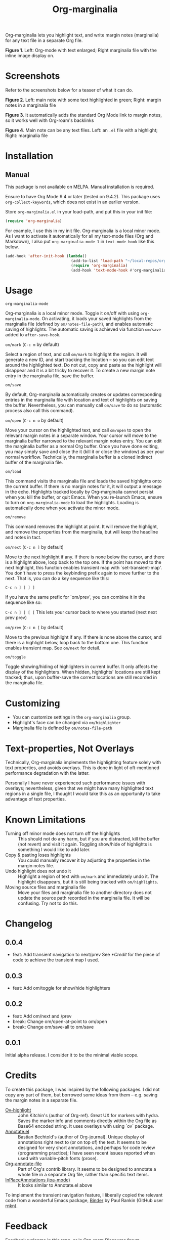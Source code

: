 [[file:https://img.shields.io/badge/License-GPLv3-blue.svg]]

#+TITLE: Org-marginalia

#+PROPERTY: LOGGING nil

# Note: I use the readme template that alphapapa shares on his GitHub repo <https://github.com/alphapapa/emacs-package-dev-handbook#template>. It works with the org-make-toc <https://github.com/alphapapa/org-make-toc> package, which automatically updates the table of contents.

Org-marginalia lets you highlight text, and write margin notes (marginalia) for any text file in a separate Org file. 

[[./resources/images/2020-12-24T101116_Title.png]]
*Figure 1*. Left: Org-mode with text enlarged; Right marginalia file with the inline image display on.  

* Screenshots

Refer to the screenshots below for a teaser of  what it can do.

[[./resources/images/2020-12-22T141331-OM-screen-shot-01.png]]
*Figure 2*. Left: main note with some text highlighted in green; Right: margin notes in a marginalia file

[[./resources/images/2020-12-22T141331-OM-screen-shot-02.png]]
*Figure 3*. It automatically adds the standard Org Mode link to margin notes, so it works well with Org-roam's backlinks

[[./resources/images/2020-12-22T141331-OM-screen-shot-03.png]]
*Figure 4*. Main note can be any text files. Left: an ~.el~ file with a highlight; Right: marginalia file

* Contents                                                         :noexport:
:PROPERTIES:
:TOC:      :include siblings
:END:
:CONTENTS:
- [[#installation][Installation]]
- [[#usage][Usage]]
- [[#customizing][Customizing]]
- [[#text-properties-not-overlays][Text-properties, Not Overlays]]
- [[#known-limitations][Known Limitations]]
- [[#changelog][Changelog]]
- [[#credits][Credits]]
- [[#feedback][Feedback]]
- [[#license][License]]
- [[#marginalia-for-org-marginaliael][Marginalia for org-marginalia.el]]
  - [[#defun-omnext][defun om/next]]
  - [[#defun-ommark][defun om/mark]]
:END:

* Installation
:PROPERTIES:
:TOC:      :depth 0
:END:

** Manual
This package is not available on MELPA. Manual installation is required.

Ensure to have Org Mode 9.4 or later (tested on 9.4.2). This package uses ~org-collect-keywords~, which does not exist in an earlier version.

Store =org-marginalia.el= in your load-path, and put this in your init file:

#+BEGIN_SRC emacs-lisp
(require 'org-marginalia)
#+END_SRC

For example, I use this in my init file. Org-marginalia is a local minor mode. As I want to activate it automatically for all my text-mode files (Org and Markdown), I also put ~org-marginalia-mode 1~ in ~text-mode-hook~ like this below.

#+begin_src emacs-lisp
(add-hook 'after-init-hook (lambda()
                             (add-to-list 'load-path "~/local-repos/org-marginalia/")
                             (require 'org-marginalia)
                             (add-hook 'text-mode-hook #'org-marginalia-mode 1)
#+end_src
  
* Usage
:PROPERTIES:
:TOC:      :depth 0
:END:

- =org-marginalia-mode= ::
Org-marginalia is a local minor mode. Toggle it on/off with using =org-marginalia-mode=. On activating, it loads your saved highlights from the marginalia file (defined by =om/notes-file-path=), and enables automatic saving of highlights. The automatic saving is achieved via function =om/save= added to =after-save-hook=.

- =om/mark= (=C-c m= by default) ::
Select a region of text, and call =om/mark= to highlight the region. It will generate a new ID, and start tracking the location -- so you can edit text around the highlighted text. Do not cut, copy and paste as the highlight will disappear and it is a bit tricky to recover it. To create a new margin note entry in the marginalia file, save the buffer.

- =om/save= ::
By default, Org-marginalia automatically creates or updates corresponding entries in the marginalia file with location and text of highlights on saving the buffer. Nevertheless, you can manually call =om/save= to do so (automatic process also call this command).

- =om/open= (=C-c n o= by default) ::
Move your cursor on the highlighted text, and call =om/open= to open the relevant margin notes in a separate window. Your cursor will move to the marginalia buffer narrowed to the relevant margin notes entry. You can edit the marginalia buffer as a normal Org buffer. Once you have done editing, you may simply save and close the it (kill it or close the window) as per your normal workflow. Technically, the marginalia buffer is a cloned indirect buffer of the marginalia file. 

- =om/load= ::
This command visits the marginalia file and loads the saved highlights onto the current buffer. If there is no margin notes for it, it will output a message in the echo. Highlights tracked locally by Org-marginalia cannot persist when you kill the buffer, or quit Emacs. When you re-launch Emacs, ensure to turn on =org-marginalia-mode= to load the highlights. Loading is automatically done when you activate the minor mode.

- =om/remove= ::
This command removes the highlight at point. It will remove the highlight, and remove the properties from the marginalia, but will keep the headline and notes in tact. 

- =om/next= (=C-c n ]= by default) ::
Move to the next highlight if any. If there is none below the cursor, and there is a highlight above, loop back to the top one.
If the point has moved to the next highlight, this function enables transient map with `set-transient-map'. You don't have to press the keybinding prefix again to move further to the next. That is, you can do a key sequence like this:

   =C-c n ] ] ] ]=

If you have the same prefix for `om/prev', you can combine it in
the sequence like so:

  =C-c n ] ] [ [=
  This lets your cursor back to where you started (next next prev prev)

- =om/prev= (=C-c n [= by default) ::
Move to the previous highlight if any. If there is none above the cursor, and there is a highlight below, loop back to the bottom one. This function enables transient map. See =om/next= for detail.

- =om/toggle= ::
Toggle showing/hiding of highlighters in current buffer. It only affects the display of the highlighters. When hidden, highlights' locations are still kept tracked; thus, upon buffer-save the correct locations are still recorded in the marginalia file.

* Customizing

- You can customize settings in the =org-marginalia= group.
- Highlight's face can be changed via =om/highlighter=
- Marginalia file is defined by =om/notes-file-path=

* Text-properties, Not Overlays
Technically, Org-marginalia implements the highlighting feature solely with text properties, and avoids overlays. This is done in light of oft-mentioned performance degradation with the latter.

Personally I have never experienced such performance issues with overlays; nevertheless, given that we might have many highlighted text regions in a single file, I thought I would take this as an opportunity to take advantage of text properties.

* Known Limitations

- Turning off minor mode does not turn off the highlights :: This should not do any harm, but if you are distracted, kill the buffer (not revert) and visit it again. Toggling show/hide of highlights is something I would like to add later.
- Copy & pasting loses highlights :: You could manually recover it by adjusting the properties in the margin notes file.
- Undo highlight does not undo it :: Highlight a region of text with =om/mark= and immediately undo it. The highlight disappears, but it is still being tracked with =om/highlights=.
- Moving source files and marginalia file :: Move your files and marginalia file to another directory does not update the source path recorded in the marginalia file. It will be confusing. Try not to do this.

* Changelog
:PROPERTIES:
:TOC:      :depth 0
:END:

** 0.0.4
- feat: Add transient navigation to next/prev
  See [[*Credit]] for the piece of code to achieve the transient map I used.

** 0.0.3
- feat: Add om/toggle for show/hide highlighters

** 0.0.2
- feat: Add om/next and /prev
- break: Change om/open-at-point to om/open
- break: Change om/save-all to om/save

** 0.0.1
Initial alpha release. I consider it to be the minimal viable scope. 

* Credits
To create this package, I was inspired by the following packages. I did not copy any part of them, but borrowed some ideas from them -- e.g. saving the margin notes in a separate file.

- [[https://github.com/jkitchin/ov-highlight][Ov-highlight]] :: John Kitchin's (author of Org-ref). Great UX for markers with hydra. Saves the marker info and comments directly within the Org file as Base64 encoded string. It uses overlays with using `ov` package.
- [[https://github.com/bastibe/annotate.el][Annotate.el]] :: Bastian Bechtold's (author of Org-journal). Unique display of annotations right next to (or on top of) the text. It seems to be designed for very short annotations, and perhaps for code review (programming practice); I have seen recent issues reported when used with variable-pitch fonts (prose).
- [[https://github.com/tkf/org-mode/blob/master/contrib/lisp/org-annotate-file.el][Org-annotate-file]] :: Part of Org's contrib library. It seems to be designed to annotate a whole file in a separate Org file, rather than specific text items.
- [[https://github.com/IdoMagal/ipa.el][InPlaceAnnotations (ipa-mode)]] :: It looks similar to Annotate.el above

To implement the transient navigation feature, I liberally copied the relevant code from a wonderful Emacs package, [[https://github.com/rnkn/binder/blob/24d55db236fea2b405d4bdc69b4c33d0f066059c/binder.el#L658-L665][Binder]] by Paul Rankin (GitHub user [[https://github.com/rnkn][rnkn]]). 

* Feedback

Feedback welcome in this repo, or in [[https://org-roam.discourse.group/t/prototype-org-marginalia-write-margin-notes-with-org-mode/1080][Org-roam Discourse forum]]. 

*Edit*: Now the features 1 & 2 have been implemented... I want to add a little more, to attend to the known limitations to see if I can remove some of them.

I am aiming to keep this package to be small and focused. I plan to add the following features, and probably consider it to be feature complete for my purposes.

1. DONE v0.0.3  =om/toggle= to toggle show/hide of highlights without losing them
2. DONE =om/next= and =om/prev= to easily navigate highlighted regions in the buffer
     This is done (v0.0.2), but I would like to try a transient (don't want to repeat the prefix everytime): transient done with v0.0.4.
   
* License

This work is licensed under a GPLv3 license. For a full copy of the licese, refer to [[./LICENSE][LICENSE]].

* Marginalia for ~org-marginalia.el~
:PROPERTIES:
:marginalia-source-file: ~/local-repos/org-marginalia/org-marginalia.el
:END:
This section is used as a demonstration and a collection of my ideas for this package.

** defun om/next
:PROPERTIES:
:marginalia-id: 3b44ff88
:marginalia-source-beg: 16261
:marginalia-source-end: 16274
:END:
[[file:~/local-repos/org-marginalia/org-marginalia.el][org-marginalia]]
I need to think it through.
Do I want to reveal invisible elments to move, or keep it hidden.
At the moment, ~om/list-highlights-positions~ has been changed to return beginning points of visible ones only -- this can be changed to make it opsitonal arg. For example, if I want to list *all*, including the hidden ones, do I want to just visible ones?

** defun om/mark
:PROPERTIES:
:marginalia-id: 8ad8eec7
:marginalia-source-beg: 9621
:marginalia-source-end: 9634
:END:
Some syntactic elements keep their faces descpite being marked.
It appears to be the way font-lock-mode works. Experimenting.
This might also lead to a way for copy and paste (need to deal with duplicate IDs)
#+begin_src 
;; Comment dddd
;; This is considered
;; Comment

;;Comment  dd
jit-lock-register

(defun)

(jit-lock-register #'my/font-lock-fn)
(font-lock-unfontify-buffer)
(jit-lock-refontify)
(font-lock-fontify-buffer)

(point);; comment
;; Comment 
(my/font-lock-fn 155 160)

(let ((beg 1)
      (end 10))
  (list beg end))

(defun my/font-lock-fn (beg end &optional context)
  (unless context
    (list beg)
    (if (get-char-property beg 'om/id)
        (font-lock-unfontify-region beg end))))
#+end_src

* COMMENT Local Variables

# Local Variables:
# eval: (require 'org-make-toc)
# before-save-hook: org-make-toc
# org-export-with-properties: ()
# org-export-with-title: t
# line-spacing: 4
# End:
